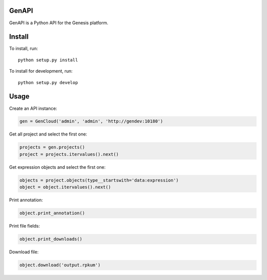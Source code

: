 ======
GenAPI
======

GenAPI is a Python API for the Genesis platform.

=======
Install
=======

To install, run::

  python setup.py install

To install for development, run::

  python setup.py develop

=====
Usage
=====

Create an API instance:

.. code-block:: python

   gen = GenCloud('admin', 'admin', 'http://gendev:10180')


Get all project and select the first one:

.. code-block:: python

   projects = gen.projects()
   project = projects.itervalues().next()

Get expression objects and select the first one:

.. code-block:: python

   objects = project.objects(type__startswith='data:expression')
   object = object.itervalues().next()

Print annotation:

.. code-block:: python

   object.print_annotation()

Print file fields:

.. code-block:: python

   object.print_downloads()

Download file:

.. code-block:: python

   object.download('output.rpkum')
